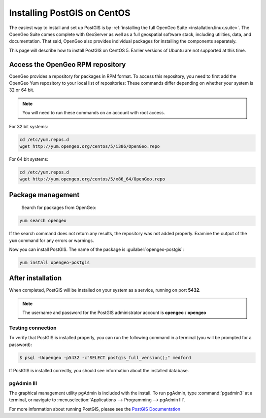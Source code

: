 .. _installation.linux.postgis-centos:

Installing PostGIS on CentOS
============================

The easiest way to install and set up PostGIS is by :ref:`installing the full OpenGeo Suite <installation.linux.suite>`.  The OpenGeo Suite comes complete with GeoServer as well as a full geospatial software stack, including utilities, data, and documentation.  That said, OpenGeo also provides individual packages for installing the components separately.

This page will describe how to install PostGIS on CentOS 5.  Earlier versions of Ubuntu are not supported at this time.

Access the OpenGeo RPM repository
---------------------------------

OpenGeo provides a repository for packages in RPM format.  To access this repository, you need to first add the OpenGeo Yum repository to your local list of repositories:  These commands differ depending on whether your system is 32 or 64 bit.

.. note:: You will need to run these commands on an account with root access.

For 32 bit systems:

.. code-block:: bash

   cd /etc/yum.repos.d
   wget http://yum.opengeo.org/centos/5/i386/OpenGeo.repo

For 64 bit systems:

.. code-block:: bash

   cd /etc/yum.repos.d
   wget http://yum.opengeo.org/centos/5/x86_64/OpenGeo.repo


Package management
------------------

 Search for packages from OpenGeo:

.. code-block:: bash

   yum search opengeo

If the search command does not return any results, the repository was not added properly. Examine the output of the ``yum`` command for any errors or warnings.

Now you can install PostGIS.  The name of the package is :guilabel:`opengeo-postgis`:

.. code-block:: bash

   yum install opengeo-postgis

After installation
------------------

When completed, PostGIS will be installed on your system as a service, running on port **5432**.  

.. note:: The username and password for the PostGIS administrator account is **opengeo** / **opengeo**

Testing connection
~~~~~~~~~~~~~~~~~~

To verify that PostGIS is installed properly, you can run the following command in a terminal (you will be prompted for a password):

.. code-block:: bash

   $ psql -Uopengeo -p5432 -c"SELECT postgis_full_version();" medford

If PostGIS is installed correctly, you should see information about the installed database.


pgAdmin III
~~~~~~~~~~~

The graphical management utility pgAdmin is included with the install.  To run pgAdmin, type :command:`pgadmin3` at a terminal, or navigate to :menuselection:`Applications --> Programming --> pgAdmin III`.



For more information about running PostGIS, please see the `PostGIS Documentation <http://suite.opengeo.org/docs/postgis/>`_

